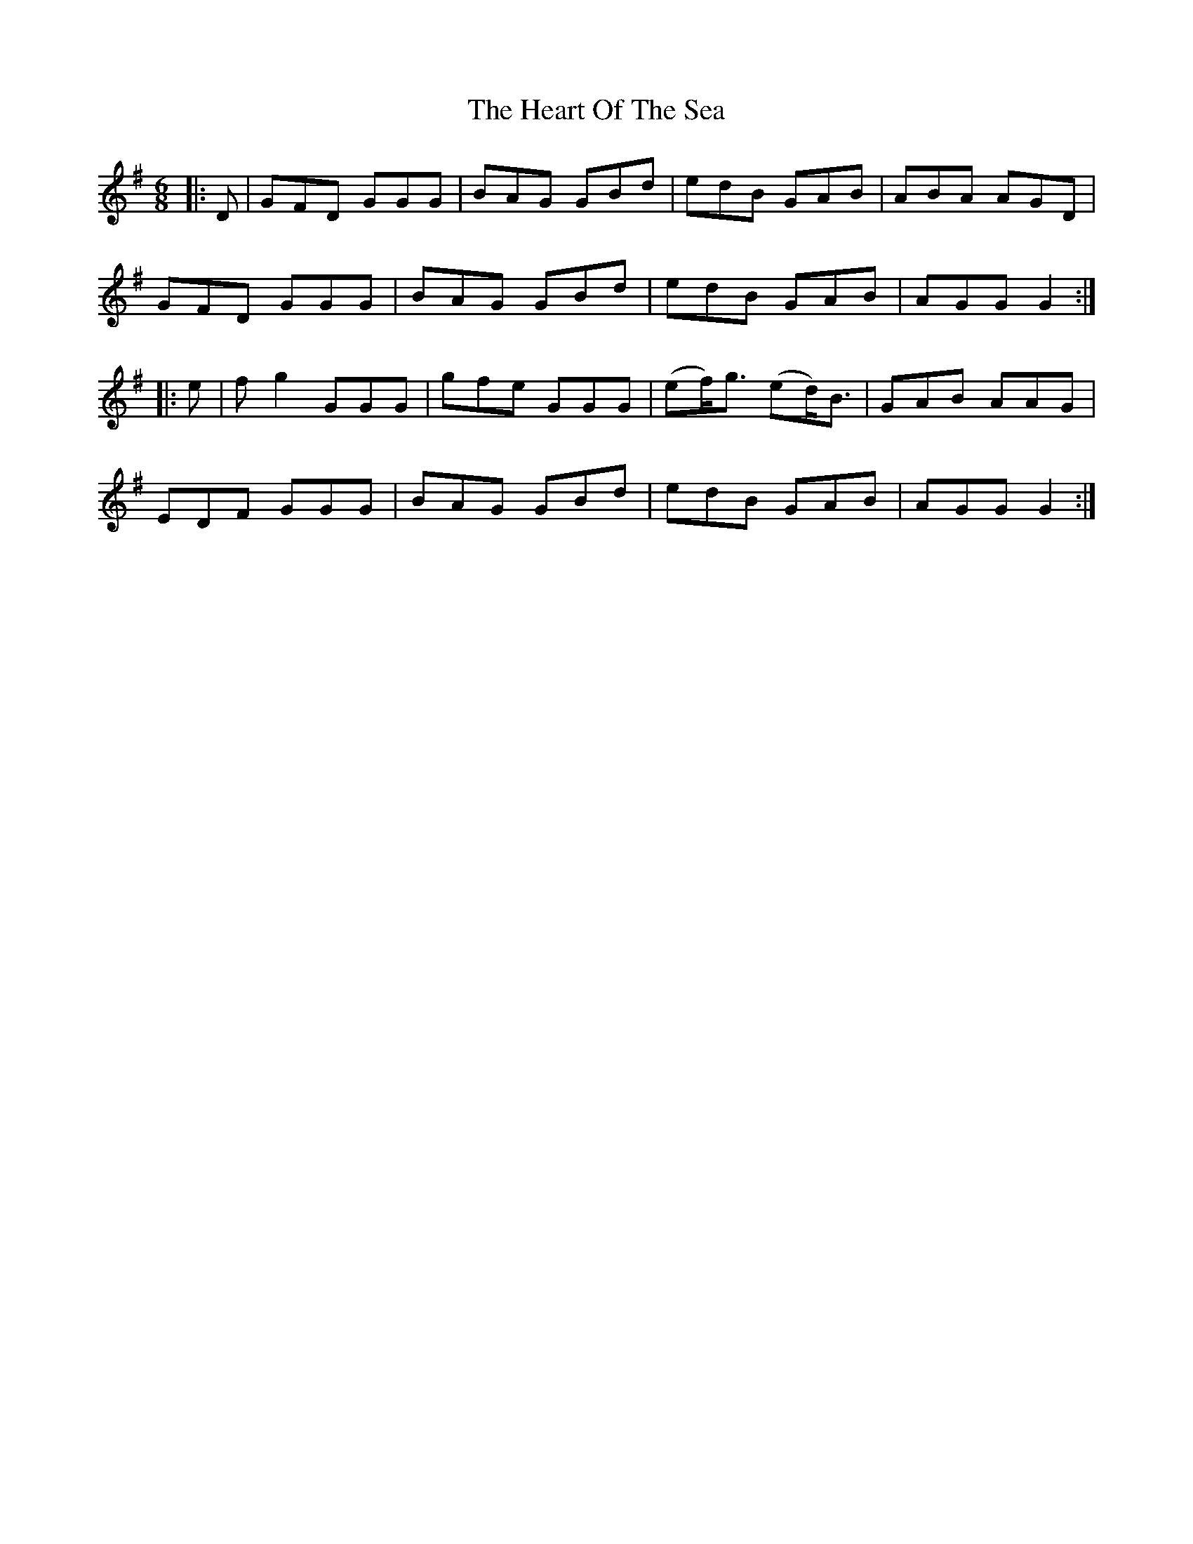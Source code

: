 X: 17021
T: Heart Of The Sea, The
R: jig
M: 6/8
K: Gmajor
|:D|GFD GGG|BAG GBd|edB GAB|ABA AGD|
GFD GGG|BAG GBd|edB GAB|AGG G2:|
|:e|fg2 GGG|gfe GGG|(ef)<g (ed)<B|GAB AAG|
EDF GGG|BAG GBd|edB GAB|AGG G2:|

